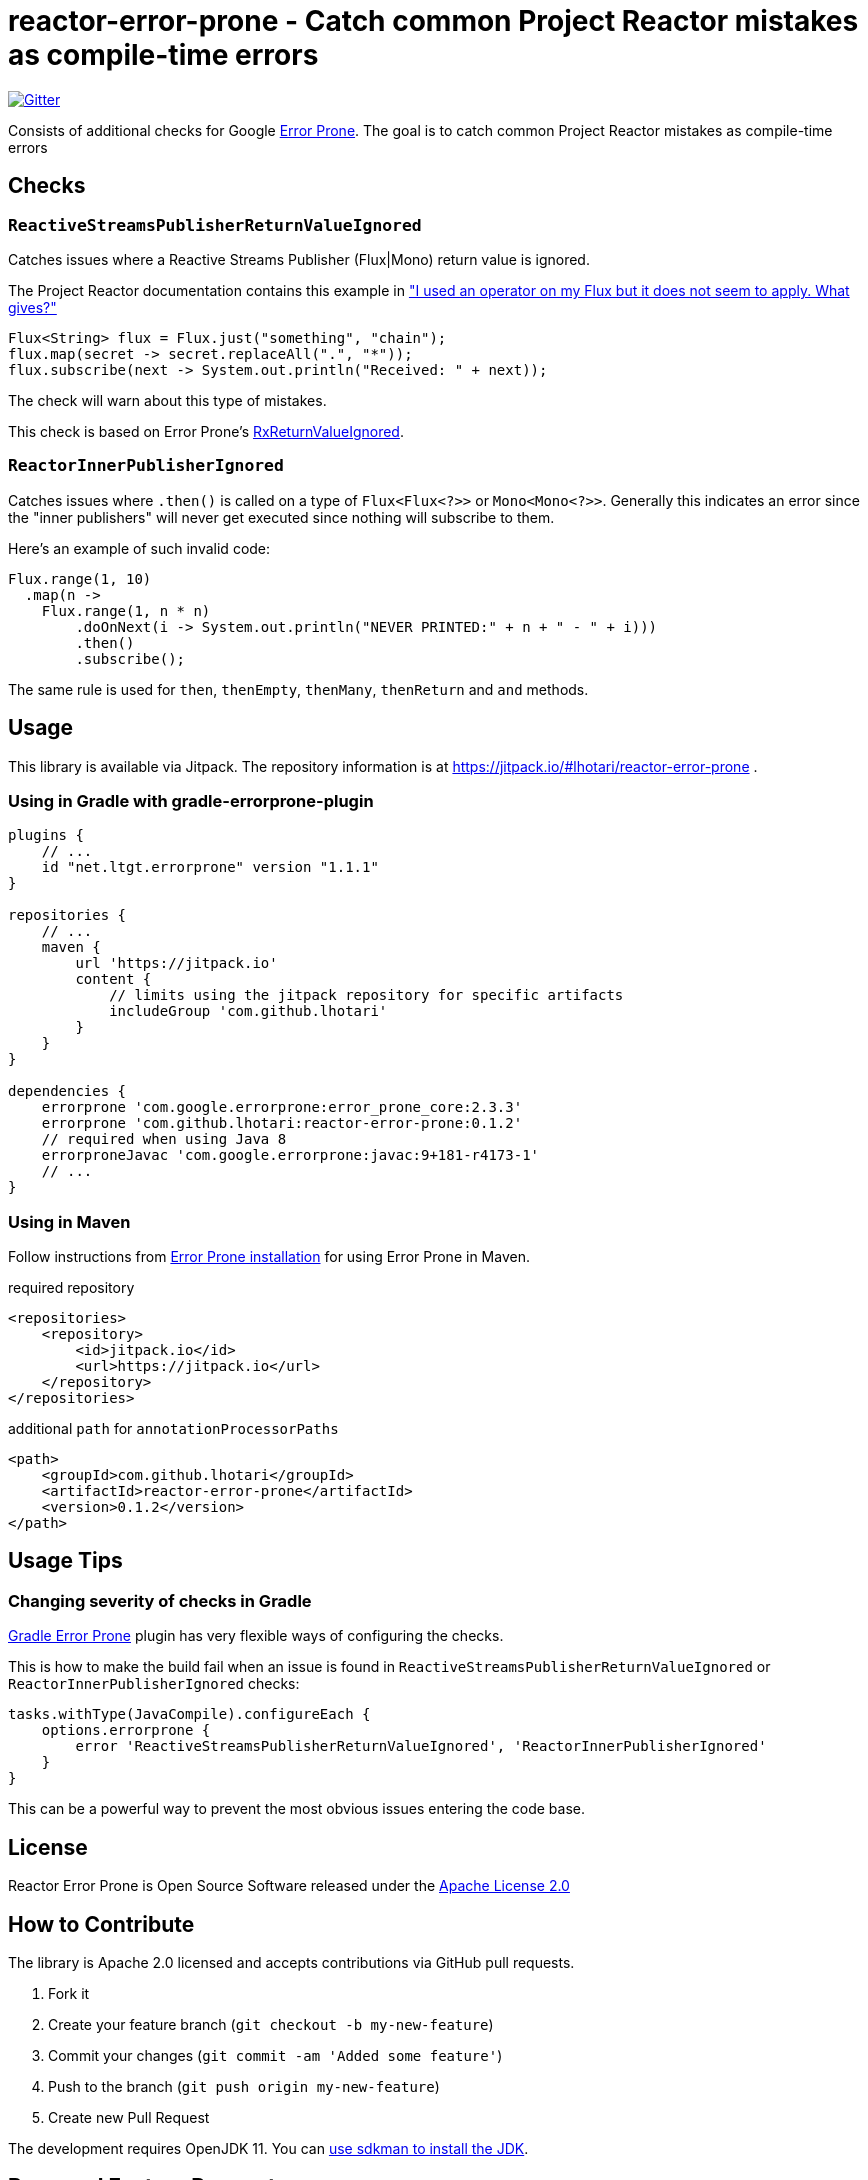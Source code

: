 [#top]
= reactor-error-prone - Catch common Project Reactor mistakes as compile-time errors

image:https://badges.gitter.im/reactor-error-prone/community.svg[Gitter, link=https://gitter.im/reactor-error-prone/community?utm_source=badge&utm_medium=badge&utm_campaign=pr-badge]

Consists of additional checks for Google https://errorprone.info/[Error Prone]. The goal is to catch common Project Reactor mistakes as compile-time errors

== Checks

=== `ReactiveStreamsPublisherReturnValueIgnored`

Catches issues where a Reactive Streams Publisher (Flux|Mono) return value is ignored.

The Project Reactor documentation contains this example in https://projectreactor.io/docs/core/release/reference/index.html#faq.chain["I used an operator on my Flux but it does not seem to apply. What gives?"]

```
Flux<String> flux = Flux.just("something", "chain");
flux.map(secret -> secret.replaceAll(".", "*"));
flux.subscribe(next -> System.out.println("Received: " + next));
```

The check will warn about this type of mistakes.

This check is based on Error Prone's https://errorprone.info/bugpattern/RxReturnValueIgnored[RxReturnValueIgnored].

=== `ReactorInnerPublisherIgnored`

Catches issues where `.then()` is called on a type of `Flux<Flux<?>>` or `Mono<Mono<?>>`. Generally this indicates an error since the "inner publishers" will never get executed since nothing will subscribe to them.

Here's an example of such invalid code:
```
Flux.range(1, 10)
  .map(n ->
    Flux.range(1, n * n)
        .doOnNext(i -> System.out.println("NEVER PRINTED:" + n + " - " + i)))
        .then()
        .subscribe();
```

The same rule is used for `then`, `thenEmpty`, `thenMany`, `thenReturn` and `and` methods.

== Usage

This library is available via Jitpack. The repository information is at https://jitpack.io/#lhotari/reactor-error-prone .

=== Using in Gradle with gradle-errorprone-plugin

```
plugins {
    // ...
    id "net.ltgt.errorprone" version "1.1.1"
}

repositories {
    // ...
    maven {
        url 'https://jitpack.io'
        content {
            // limits using the jitpack repository for specific artifacts
            includeGroup 'com.github.lhotari'
        }
    }
}

dependencies {
    errorprone 'com.google.errorprone:error_prone_core:2.3.3'
    errorprone 'com.github.lhotari:reactor-error-prone:0.1.2'
    // required when using Java 8
    errorproneJavac 'com.google.errorprone:javac:9+181-r4173-1'
    // ...
}
```

=== Using in Maven

Follow instructions from http://errorprone.info/docs/installation[Error Prone installation] for using Error Prone in Maven.

required repository
```
<repositories>
    <repository>
        <id>jitpack.io</id>
        <url>https://jitpack.io</url>
    </repository>
</repositories>
```

additional `path` for `annotationProcessorPaths`
```
<path>
    <groupId>com.github.lhotari</groupId>
    <artifactId>reactor-error-prone</artifactId>
    <version>0.1.2</version>
</path>
```

== Usage Tips

=== Changing severity of checks in Gradle

https://github.com/tbroyer/gradle-errorprone-plugin[Gradle Error Prone] plugin has very flexible ways of configuring the checks.

This is how to make the build fail when an issue is found in `ReactiveStreamsPublisherReturnValueIgnored` or `ReactorInnerPublisherIgnored` checks:

```
tasks.withType(JavaCompile).configureEach {
    options.errorprone {
        error 'ReactiveStreamsPublisherReturnValueIgnored', 'ReactorInnerPublisherIgnored'
    }
}
```

This can be a powerful way to prevent the most obvious issues entering the code base.

== License

Reactor Error Prone is Open Source Software released under the https://www.apache.org/licenses/LICENSE-2.0[Apache License 2.0]

== How to Contribute

The library is Apache 2.0 licensed and accepts contributions via GitHub pull requests.

. Fork it
. Create your feature branch (`git checkout -b my-new-feature`)
. Commit your changes (`git commit -am 'Added some feature'`)
. Push to the branch (`git push origin my-new-feature`)
. Create new Pull Request

The development requires OpenJDK 11. You can https://sdkman.io/usage[use sdkman to install the JDK].

== Bugs and Feature Requests

If you detect a bug or have a feature request or a good idea for catching common Project Reactor bug patterns as compile-time errors, please https://github.com/lhotari/reactor-error-prone/issues/new[open a GitHub issue] or ping one of the contributors on Twitter or image:https://badges.gitter.im/reactor-error-prone/community.svg[Gitter, link=https://gitter.im/reactor-error-prone/community?utm_source=badge&utm_medium=badge&utm_campaign=pr-badge].

== Contributors

* https://github.com/lhotari[Lari Hotari] (https://twitter.com/lhotari[@lhotari on Twitter])

